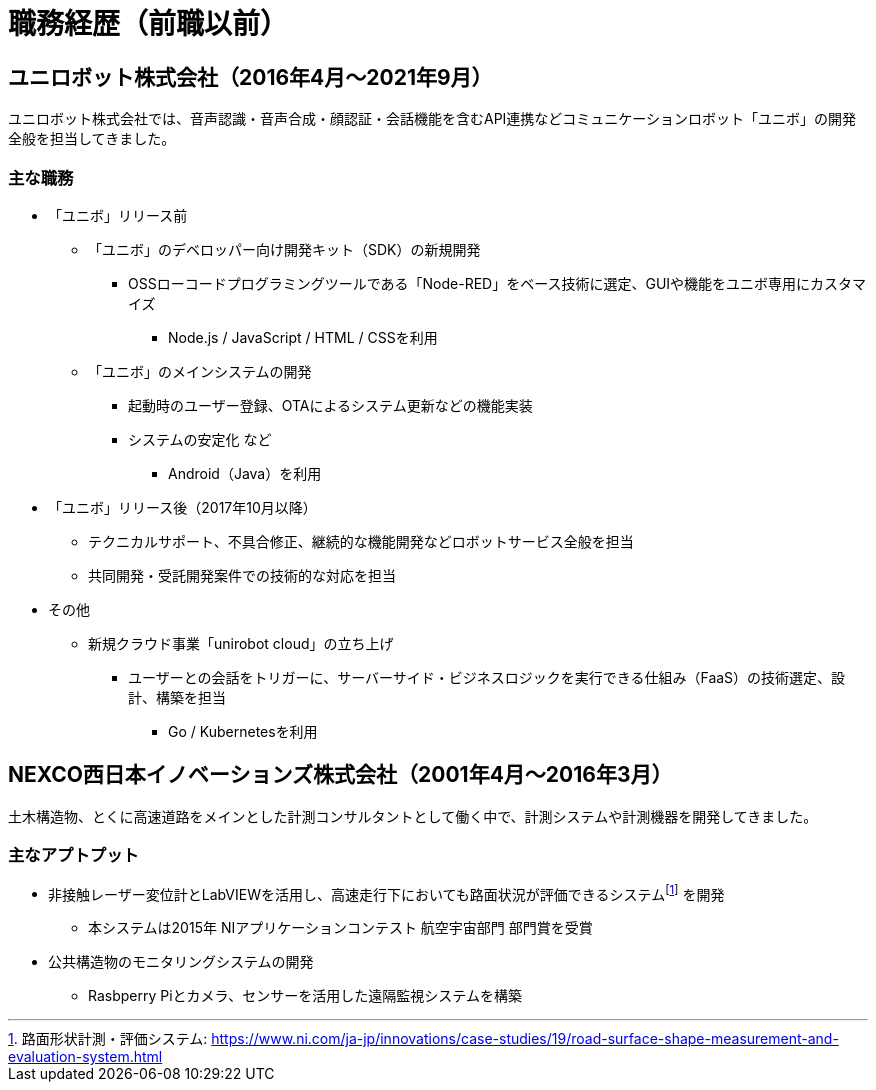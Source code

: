 # 職務経歴（前職以前）

## ユニロボット株式会社（2016年4月〜2021年9月）

ユニロボット株式会社では、音声認識・音声合成・顔認証・会話機能を含むAPI連携などコミュニケーションロボット「ユニボ」の開発全般を担当してきました。

### 主な職務

* 「ユニボ」リリース前
** 「ユニボ」のデベロッパー向け開発キット（SDK）の新規開発
*** OSSローコードプログラミングツールである「Node-RED」をベース技術に選定、GUIや機能をユニボ専用にカスタマイズ
**** Node.js / JavaScript / HTML / CSSを利用
** 「ユニボ」のメインシステムの開発
*** 起動時のユーザー登録、OTAによるシステム更新などの機能実装
*** システムの安定化 など
**** Android（Java）を利用
* 「ユニボ」リリース後（2017年10月以降）
** テクニカルサポート、不具合修正、継続的な機能開発などロボットサービス全般を担当
** 共同開発・受託開発案件での技術的な対応を担当
* その他
** 新規クラウド事業「unirobot cloud」の立ち上げ
*** ユーザーとの会話をトリガーに、サーバーサイド・ビジネスロジックを実行できる仕組み（FaaS）の技術選定、設計、構築を担当
**** Go / Kubernetesを利用

## NEXCO西日本イノベーションズ株式会社（2001年4月〜2016年3月）

土木構造物、とくに高速道路をメインとした計測コンサルタントとして働く中で、計測システムや計測機器を開発してきました。

### 主なアプトプット

* 非接触レーザー変位計とLabVIEWを活用し、高速走行下においても路面状況が評価できるシステムfootnote:[路面​形状​計測・​評価​システム: https://www.ni.com/ja-jp/innovations/case-studies/19/road-surface-shape-measurement-and-evaluation-system.html] を開発
** 本システムは2015年 NIアプリケーションコンテスト 航空宇宙部門 部門賞を受賞
* 公共構造物のモニタリングシステムの開発
** Rasbperry Piとカメラ、センサーを活用した遠隔監視システムを構築
